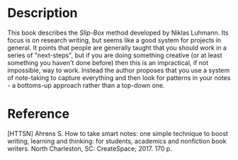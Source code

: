 #+BEGIN_COMMENT
.. title: Bibliography: How To Take Smart Notes
.. slug: bibliography-how-to-take-smart-notes
.. date: 2018-12-15 10:48:43 UTC-08:00
.. tags: notes,bibliography
.. category: Bibliography
.. link: 
.. description: A reference for the book /How To Take Smart Notes/.
.. type: text

#+END_COMMENT
#+OPTIONS: ^:{}
#+TOC: headlines 1
* Description
  This book describes the /Slip-Box/ method developed by Niklas Luhmann. Its focus is on research writing, but seems like a good system for projects in general. It points that people are generally taught that you should work in a series of "next-steps", but if you are doing something creative (or at least something you haven't done before) then this is an impractical, if not impossible, way to work. Instead the author proposes that you use a system of note-taking to capture everything and then look for patterns in your notes - a bottoms-up approach rather than a top-down one.
* Reference
  [HTTSN] Ahrens S. How to take smart notes: one simple technique to boost writing, learning and thinking: for students, academics and nonfiction book writers. North Charleston, SC: CreateSpace; 2017. 170 p. 
